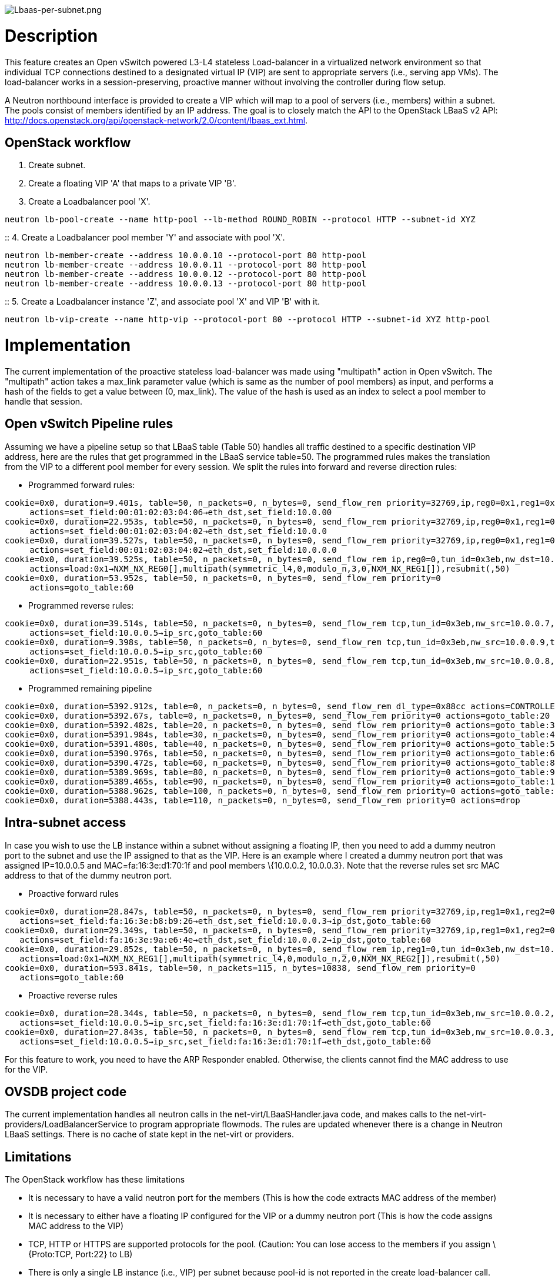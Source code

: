 image:Lbaas-per-subnet.png[Lbaas-per-subnet.png,title="Lbaas-per-subnet.png"]

[[description]]
= Description

This feature creates an Open vSwitch powered L3-L4 stateless
Load-balancer in a virtualized network environment so that individual
TCP connections destined to a designated virtual IP (VIP) are sent to
appropriate servers (i.e., serving app VMs). The load-balancer works in
a session-preserving, proactive manner without involving the controller
during flow setup.

A Neutron northbound interface is provided to create a VIP which will
map to a pool of servers (i.e., members) within a subnet. The pools
consist of members identified by an IP address. The goal is to closely
match the API to the OpenStack LBaaS v2 API:
http://docs.openstack.org/api/openstack-network/2.0/content/lbaas_ext.html.

[[openstack-workflow]]
== OpenStack workflow

1.  Create subnet.
2.  Create a floating VIP 'A' that maps to a private VIP 'B'.
3.  Create a Loadbalancer pool 'X'.

`neutron lb-pool-create --name http-pool --lb-method ROUND_ROBIN --protocol HTTP --subnet-id XYZ`

::
  4. Create a Loadbalancer pool member 'Y' and associate with pool 'X'.

`neutron lb-member-create --address 10.0.0.10 --protocol-port 80 http-pool` +
`neutron lb-member-create --address 10.0.0.11 --protocol-port 80 http-pool` +
`neutron lb-member-create --address 10.0.0.12 --protocol-port 80 http-pool` +
`neutron lb-member-create --address 10.0.0.13 --protocol-port 80 http-pool`

::
  5. Create a Loadbalancer instance 'Z', and associate pool 'X' and VIP
  'B' with it.

`neutron lb-vip-create --name http-vip --protocol-port 80 --protocol HTTP --subnet-id XYZ http-pool`

[[implementation]]
= Implementation

The current implementation of the proactive stateless load-balancer was
made using "multipath" action in Open vSwitch. The "multipath" action
takes a max_link parameter value (which is same as the number of pool
members) as input, and performs a hash of the fields to get a value
between (0, max_link). The value of the hash is used as an index to
select a pool member to handle that session.

[[open-vswitch-pipeline-rules]]
== Open vSwitch Pipeline rules

Assuming we have a pipeline setup so that LBaaS table (Table 50) handles
all traffic destined to a specific destination VIP address, here are the
rules that get programmed in the LBaaS service table=50. The programmed
rules makes the translation from the VIP to a different pool member for
every session. We split the rules into forward and reverse direction
rules:

* Programmed forward rules:

`cookie=0x0, duration=9.401s, table=50, n_packets=0, n_bytes=0, send_flow_rem priority=32769,ip,reg0=0x1,reg1=0x2,tun_id=0x3eb,nw_dst=10.0.0.5 ` +
`     actions=set_field:00:01:02:03:04:06->eth_dst,set_field:10.0.00` +
`cookie=0x0, duration=22.953s, table=50, n_packets=0, n_bytes=0, send_flow_rem priority=32769,ip,reg0=0x1,reg1=0x1,tun_id=0x3eb,nw_dst=10.0.0.5 ` +
`     actions=set_field:00:01:02:03:04:02->eth_dst,set_field:10.0.0` +
`cookie=0x0, duration=39.527s, table=50, n_packets=0, n_bytes=0, send_flow_rem priority=32769,ip,reg0=0x1,reg1=0,tun_id=0x3eb,nw_dst=10.0.0.5 ` +
`     actions=set_field:00:01:02:03:04:02->eth_dst,set_field:10.0.0.0` +
`cookie=0x0, duration=39.525s, table=50, n_packets=0, n_bytes=0, send_flow_rem ip,reg0=0,tun_id=0x3eb,nw_dst=10.0.0.5 ` +
`     actions=load:0x1->NXM_NX_REG0[],multipath(symmetric_l4,0,modulo_n,3,0,NXM_NX_REG1[]),resubmit(,50)` +
`cookie=0x0, duration=53.952s, table=50, n_packets=0, n_bytes=0, send_flow_rem priority=0 ` +
`     actions=goto_table:60`

* Programmed reverse rules:

`cookie=0x0, duration=39.514s, table=50, n_packets=0, n_bytes=0, send_flow_rem tcp,tun_id=0x3eb,nw_src=10.0.0.7,tp_src=80` +
`     actions=set_field:10.0.0.5->ip_src,goto_table:60` +
`cookie=0x0, duration=9.398s, table=50, n_packets=0, n_bytes=0, send_flow_rem tcp,tun_id=0x3eb,nw_src=10.0.0.9,tp_src=80` +
`     actions=set_field:10.0.0.5->ip_src,goto_table:60` +
`cookie=0x0, duration=22.951s, table=50, n_packets=0, n_bytes=0, send_flow_rem tcp,tun_id=0x3eb,nw_src=10.0.0.8,tp_src=80` +
`     actions=set_field:10.0.0.5->ip_src,goto_table:60`

* Programmed remaining pipeline

`cookie=0x0, duration=5392.912s, table=0, n_packets=0, n_bytes=0, send_flow_rem dl_type=0x88cc actions=CONTROLLER:65535` +
`cookie=0x0, duration=5392.67s, table=0, n_packets=0, n_bytes=0, send_flow_rem priority=0 actions=goto_table:20` +
`cookie=0x0, duration=5392.482s, table=20, n_packets=0, n_bytes=0, send_flow_rem priority=0 actions=goto_table:30` +
`cookie=0x0, duration=5391.984s, table=30, n_packets=0, n_bytes=0, send_flow_rem priority=0 actions=goto_table:40` +
`cookie=0x0, duration=5391.480s, table=40, n_packets=0, n_bytes=0, send_flow_rem priority=0 actions=goto_table:50` +
`cookie=0x0, duration=5390.976s, table=50, n_packets=0, n_bytes=0, send_flow_rem priority=0 actions=goto_table:60` +
`cookie=0x0, duration=5390.472s, table=60, n_packets=0, n_bytes=0, send_flow_rem priority=0 actions=goto_table:80` +
`cookie=0x0, duration=5389.969s, table=80, n_packets=0, n_bytes=0, send_flow_rem priority=0 actions=goto_table:90` +
`cookie=0x0, duration=5389.465s, table=90, n_packets=0, n_bytes=0, send_flow_rem priority=0 actions=goto_table:100` +
`cookie=0x0, duration=5388.962s, table=100, n_packets=0, n_bytes=0, send_flow_rem priority=0 actions=goto_table:110` +
`cookie=0x0, duration=5388.443s, table=110, n_packets=0, n_bytes=0, send_flow_rem priority=0 actions=drop`

[[intra-subnet-access]]
== Intra-subnet access

In case you wish to use the LB instance within a subnet without
assigning a floating IP, then you need to add a dummy neutron port to
the subnet and use the IP assigned to that as the VIP. Here is an
example where I created a dummy neutron port that was assigned
IP=10.0.0.5 and MAC=fa:16:3e:d1:70:1f and pool members \{10.0.0.2,
10.0.0.3}. Note that the reverse rules set src MAC address to that of
the dummy neutron port.

* Proactive forward rules

`cookie=0x0, duration=28.847s, table=50, n_packets=0, n_bytes=0, send_flow_rem priority=32769,ip,reg1=0x1,reg2=0x1,tun_id=0x3eb,nw_dst=10.0.0.5 ` +
`   actions=set_field:fa:16:3e:b8:b9:26->eth_dst,set_field:10.0.0.3->ip_dst,goto_table:60` +
`cookie=0x0, duration=29.349s, table=50, n_packets=0, n_bytes=0, send_flow_rem priority=32769,ip,reg1=0x1,reg2=0,tun_id=0x3eb,nw_dst=10.0.0.5` +
`   actions=set_field:fa:16:3e:9a:e6:4e->eth_dst,set_field:10.0.0.2->ip_dst,goto_table:60` +
`cookie=0x0, duration=29.852s, table=50, n_packets=0, n_bytes=0, send_flow_rem ip,reg1=0,tun_id=0x3eb,nw_dst=10.0.0.5 ` +
`   actions=load:0x1->NXM_NX_REG1[],multipath(symmetric_l4,0,modulo_n,2,0,NXM_NX_REG2[]),resubmit(,50)` +
`cookie=0x0, duration=593.841s, table=50, n_packets=115, n_bytes=10838, send_flow_rem priority=0 ` +
`   actions=goto_table:60`

* Proactive reverse rules

`cookie=0x0, duration=28.344s, table=50, n_packets=0, n_bytes=0, send_flow_rem tcp,tun_id=0x3eb,nw_src=10.0.0.2,tp_src=80 ` +
`   actions=set_field:10.0.0.5->ip_src,set_field:fa:16:3e:d1:70:1f->eth_dst,goto_table:60` +
`cookie=0x0, duration=27.843s, table=50, n_packets=0, n_bytes=0, send_flow_rem tcp,tun_id=0x3eb,nw_src=10.0.0.3,tp_src=80 ` +
`   actions=set_field:10.0.0.5->ip_src,set_field:fa:16:3e:d1:70:1f->eth_dst,goto_table:60`

For this feature to work, you need to have the ARP Responder enabled.
Otherwise, the clients cannot find the MAC address to use for the VIP.

[[ovsdb-project-code]]
== OVSDB project code

The current implementation handles all neutron calls in the
net-virt/LBaaSHandler.java code, and makes calls to the
net-virt-providers/LoadBalancerService to program appropriate flowmods.
The rules are updated whenever there is a change in Neutron LBaaS
settings. There is no cache of state kept in the net-virt or providers.

[[limitations]]
== Limitations

The OpenStack workflow has these limitations

* It is necessary to have a valid neutron port for the members (This is
how the code extracts MAC address of the member)
* It is necessary to either have a floating IP configured for the VIP or
a dummy neutron port (This is how the code assigns MAC address to the
VIP)
* TCP, HTTP or HTTPS are supported protocols for the pool. (Caution: You
can lose access to the members if you assign \{Proto:TCP, Port:22} to
LB)
* There is only a single LB instance (i.e., VIP) per subnet because
pool-id is not reported in the create load-balancer call.
* Two pools cannot share the same VIP, but a pool can have two VIPs
* The VIP must be accessed on the same TCP port as the port number of
the members in the pool

Owing to the inflexibility of the multipath action, the current
implementation comes with these additional limitations:

* Member weights are ignored.
** The update of an LB member (e.g., changing weights) is not supported
(because weights are ignored.)
* The update of an LB instance (e.g., changing LB scheme) is done as a
delete + add, and not an actual delta.
* Deletion of an LB member leads to reprogramming the LB on all nodes
(because of the way multipath does link hash.)

[[testing]]
= Testing

[[postman-collection]]
== Postman collection

Download the
https://wiki.opendaylight.org/images/4/49/Neutron-v2.0-LBaaS-API-Examples.json.postman_collection.txt[postman
collection]

Note that you need to add valid neutron ports with IP/MAC for the LB
members before creating the LB instance.

[[openstack-workflow-1]]
== OpenStack workflow

Assuming there exists VMs with IP address 10.0.0.7 and 10.0.0.8
(Necessary for querying the list of Neutron ports to get the MAC
address), we can do the following cURL commands to setup the LB.

* Create a LB pool

`curl -X POST -d '{` +
` "pool": {` +
`   "id": "332abe93-f488-41ba-870b-2ac66be7f853",` +
`   "tenant_id": "19eaa775-cf5d-49bc-902e-2f85f668d995",` +
`   "name": "Example pool",` +
`   "description": "",` +
`   "protocol": "http",` +
`   "lb_algorithm": "ROUND_ROBIN",` +
`   "session_persistence": {},` +
`   "healthmonitor_id": null,` +
`   "members": [{` +
`      "id": "a183a8b3-bddb-dc04-ae73-3beb11af4d04",` +
`      "tenant_id": "c778d7b543914fc68df8b44f57035f0b",` +
`      "address": "10.0.0.7",` +
`      "protocol_port":80,` +
`      "subnet_id": "5966ebd4-b456-4e11-a3a3-def0d3f432d4",` +
`      "admin_state_up": true` +
`    }],` +
`   "admin_state_up": true,` +
`   "status": "ACTIVE"` +
` }` +
`}' `http://controller-ip:8080/controller/nb/v2/neutron/pools/[`http://controller-ip:8080/controller/nb/v2/neutron/pools/`]

* Add additional LB pool members

`curl -X PUT -d '{` +
` "member": {` +
`     "id": "a183a8b3-bddb-dc04-ae73-3beb11af4d05",` +
`     "tenant_id": "c778d7b543914fc68df8b44f57035f0b",` +
`     "address": "10.0.0.8",` +
`     "protocol_port":80,` +
`     "subnet_id": "5966ebd4-b456-4e11-a3a3-def0d3f432d4",` +
`     "admin_state_up": true,` +
`     "weight": 1,` +
`     "status": "UP"` +
`   }` +
`}' `http://controller-ip:8080/controller/nb/v2/neutron/pools/332abe93-f488-41ba-870b-2ac66be7f853/members/[`http://controller-ip:8080/controller/nb/v2/neutron/pools/332abe93-f488-41ba-870b-2ac66be7f853/members/`]

* Create LB instance and the VIP

`curl -X POST -d '{` +
` "loadbalancer": {` +
`   "id": "8992a43f-83af-4b49-9afd-c2bfbd82d7d7",` +
`   "name": "Example LB",` +
`   "description": "A very simple example load balancer.",` +
`   "vip_address": "10.0.0.5",` +
`   "vip_subnet_id": "5966ebd4-b456-4e11-a3a3-def0d3f432d4",` +
`   "tenant_id": "c778d7b543914fc68df8b44f57035f0b",` +
`   "status": "PENDING_CREATE"` +
` }` +
`}' `http://controller-ip:8080/controller/nb/v2/neutron/loadbalancers/[`http://controller-ip:8080/controller/nb/v2/neutron/loadbalancers/`]

* Delete of a pool, member or LB instance, you just need to perform

`curl -X DELETE ``/{id} `

[[open-vswitch-dataplane]]
== Open vSwitch dataplane

To test multipath action behavior in OVS, you can run the following
commands. Assuming table=10 contains all the rules to forward traffic
destined to a destination MAC address, here are the rules we need to
program in the OVS. The programmed rules makes the translation from the
VIP to a different pool member for every session.

* Proactive forward rules:

`sudo ovs-ofctl -O OpenFlow13 add-flow s1 "reg0=0,ip,nw_dst=10.0.0.5,actions=load:0x1->NXM_NX_REG0`link:[]`,multipath(symmetric_l4, 1024, modulo_n, 4, 0, NXM_NX_REG1[0..12]),resubmit(,0)"` +
`sudo ovs-ofctl -O OpenFlow13 add-flow s1 reg0=1,nw_dst=10.0.0.5,ip,reg1=0,actions=mod_dl_dst:00:00:00:00:00:10,mod_nw_dst:10.0.0.10,goto_table:10` +
`sudo ovs-ofctl -O OpenFlow13 add-flow s1 reg0=1,nw_dst=10.0.0.5,ip,reg1=1,actions=mod_dl_dst:00:00:00:00:00:11,mod_nw_dst:10.0.0.11,goto_table:10` +
`sudo ovs-ofctl -O OpenFlow13 add-flow s1 reg0=1,nw_dst=10.0.0.5,ip,reg1=2,actions=mod_dl_dst:00:00:00:00:00:12,mod_nw_dst:10.0.0.12,goto_table:10` +
`sudo ovs-ofctl -O OpenFlow13 add-flow s1 reg0=1,nw_dst=10.0.0.5,ip,reg1=3,actions=mod_dl_dst:00:00:00:00:00:13,mod_nw_dst:10.0.0.13,goto_table:10`

* Proactive reverse rules:

`sudo ovs-ofctl -O OpenFlow13 add-flow s1 ip,tcp,tp_src=80,actions=mod_dl_src:00:00:00:00:00:05,mod_nw_src:10.0.0.5,goto_table:10`
